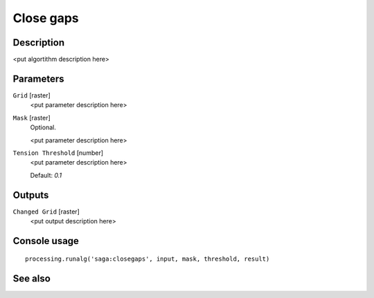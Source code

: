 Close gaps
==========

Description
-----------

<put algortithm description here>

Parameters
----------

``Grid`` [raster]
  <put parameter description here>

``Mask`` [raster]
  Optional.

  <put parameter description here>

``Tension Threshold`` [number]
  <put parameter description here>

  Default: *0.1*

Outputs
-------

``Changed Grid`` [raster]
  <put output description here>

Console usage
-------------

::

  processing.runalg('saga:closegaps', input, mask, threshold, result)

See also
--------

